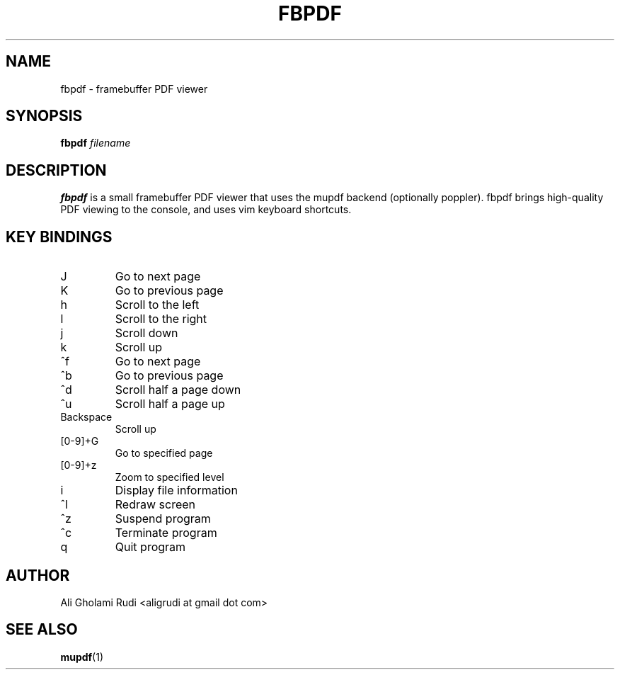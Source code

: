 .TH FBPDF 1 "FEBRUARY 2011"
.SH NAME
fbpdf \- framebuffer PDF viewer
.SH SYNOPSIS
.B fbpdf
.I filename
.SH DESCRIPTION
.B fbpdf
is a small framebuffer PDF viewer that uses
the mupdf backend (optionally poppler). fbpdf brings
high-quality PDF viewing to the console, and uses
vim keyboard shortcuts.
.SH KEY BINDINGS
.IP J
Go to next page
.IP K
Go to previous page
.IP h
Scroll to the left
.IP l
Scroll to the right
.IP j
Scroll down
.IP k
Scroll up
.IP ^f
Go to next page
.IP ^b
Go to previous page
.IP ^d
Scroll half a page down
.IP ^u
Scroll half a page up
.IP Backspace
Scroll up
.IP [0-9]+G
Go to specified page
.IP [0-9]+z
Zoom to specified level
.IP i
Display file information
.IP ^l
Redraw screen
.IP ^z
Suspend program
.IP ^c
Terminate program
.IP q
Quit program
.SH AUTHOR
Ali Gholami Rudi <aligrudi at gmail dot com>
.SH "SEE ALSO"
.BR mupdf (1)
